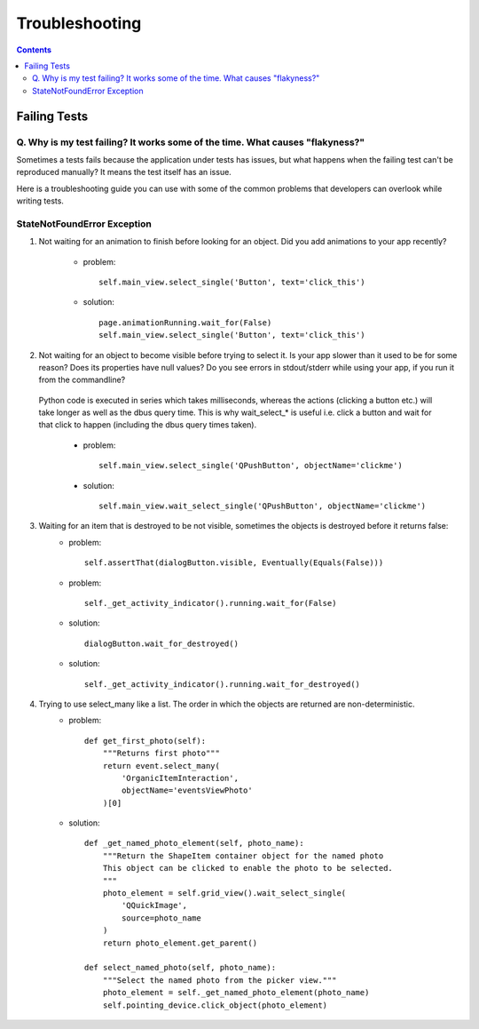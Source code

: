 ===============
Troubleshooting
===============

.. contents::

-------------
Failing Tests
-------------

.. _failing_tests:

Q. Why is my test failing? It works some of the time. What causes "flakyness?"
==============================================================================

Sometimes a tests fails because the application under tests has issues, but what happens when the failing test can't be reproduced manually? It means the test itself has an issue.

Here is a troubleshooting guide you can use with some of the common problems that developers can overlook while writing tests.

StateNotFoundError Exception
============================

.. _state_not_found:

1. Not waiting for an animation to finish before looking for an object. Did you add animations to your app recently?

         * problem::

            self.main_view.select_single('Button', text='click_this')

         * solution::

            page.animationRunning.wait_for(False) 
            self.main_view.select_single('Button', text='click_this')

2. Not waiting for an object to become visible before trying to select it. Is your app slower than it used to be for some reason? Does its properties have null values? Do you see errors in stdout/stderr while using your app, if you run it from the commandline?

 Python code is executed in series which takes milliseconds, whereas the actions (clicking a button etc.) will take longer as well as the dbus query time. This is why wait_select_* is useful i.e. click a button and wait for that click to happen (including the dbus query times taken).

         * problem::

            self.main_view.select_single('QPushButton', objectName='clickme')

         * solution::

            self.main_view.wait_select_single('QPushButton', objectName='clickme')

3. Waiting for an item that is destroyed to be not visible, sometimes the objects is destroyed before it returns false:
        * problem::

            self.assertThat(dialogButton.visible, Eventually(Equals(False)))

        * problem::

            self._get_activity_indicator().running.wait_for(False)


        * solution::

            dialogButton.wait_for_destroyed()

        * solution::

            self._get_activity_indicator().running.wait_for_destroyed()

4. Trying to use select_many like a list. The order in which the objects are returned are non-deterministic.
        * problem::

            def get_first_photo(self):
                """Returns first photo"""
                return event.select_many(
                    'OrganicItemInteraction',
                    objectName='eventsViewPhoto'
                )[0]

        * solution::

            def _get_named_photo_element(self, photo_name):
                """Return the ShapeItem container object for the named photo 
                This object can be clicked to enable the photo to be selected. 
                """
                photo_element = self.grid_view().wait_select_single(
                    'QQuickImage',
                    source=photo_name
                )
                return photo_element.get_parent()

            def select_named_photo(self, photo_name):
                """Select the named photo from the picker view."""
                photo_element = self._get_named_photo_element(photo_name) 
                self.pointing_device.click_object(photo_element)
